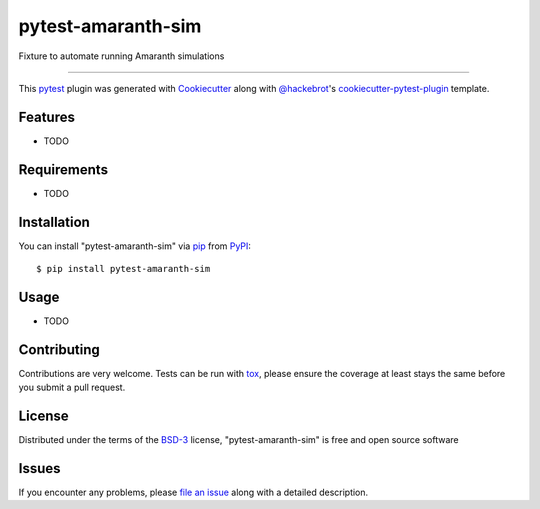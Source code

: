 ===================
pytest-amaranth-sim
===================

.. image:: https://img.shields.io/pypi/v/pytest-amaranth-sim.svg
    :target: https://pypi.org/project/pytest-amaranth-sim
    :alt: PyPI version

.. image:: https://img.shields.io/pypi/pyversions/pytest-amaranth-sim.svg
    :target: https://pypi.org/project/pytest-amaranth-sim
    :alt: Python versions

.. image:: https://github.com/cr1901/pytest-amaranth-sim/actions/workflows/main.yml/badge.svg
    :target: https://github.com/cr1901/pytest-amaranth-sim/actions/workflows/main.yml
    :alt: See Build Status on GitHub Actions

Fixture to automate running Amaranth simulations

----

This `pytest`_ plugin was generated with `Cookiecutter`_ along with `@hackebrot`_'s `cookiecutter-pytest-plugin`_ template.


Features
--------

* TODO


Requirements
------------

* TODO


Installation
------------

You can install "pytest-amaranth-sim" via `pip`_ from `PyPI`_::

    $ pip install pytest-amaranth-sim


Usage
-----

* TODO

Contributing
------------
Contributions are very welcome. Tests can be run with `tox`_, please ensure
the coverage at least stays the same before you submit a pull request.

License
-------

Distributed under the terms of the `BSD-3`_ license, "pytest-amaranth-sim" is free and open source software


Issues
------

If you encounter any problems, please `file an issue`_ along with a detailed description.

.. _`Cookiecutter`: https://github.com/audreyr/cookiecutter
.. _`@hackebrot`: https://github.com/hackebrot
.. _`MIT`: https://opensource.org/licenses/MIT
.. _`BSD-3`: https://opensource.org/licenses/BSD-3-Clause
.. _`GNU GPL v3.0`: https://www.gnu.org/licenses/gpl-3.0.txt
.. _`Apache Software License 2.0`: https://www.apache.org/licenses/LICENSE-2.0
.. _`cookiecutter-pytest-plugin`: https://github.com/pytest-dev/cookiecutter-pytest-plugin
.. _`file an issue`: https://github.com/cr1901/pytest-amaranth-sim/issues
.. _`pytest`: https://github.com/pytest-dev/pytest
.. _`tox`: https://tox.readthedocs.io/en/latest/
.. _`pip`: https://pypi.org/project/pip/
.. _`PyPI`: https://pypi.org/project
